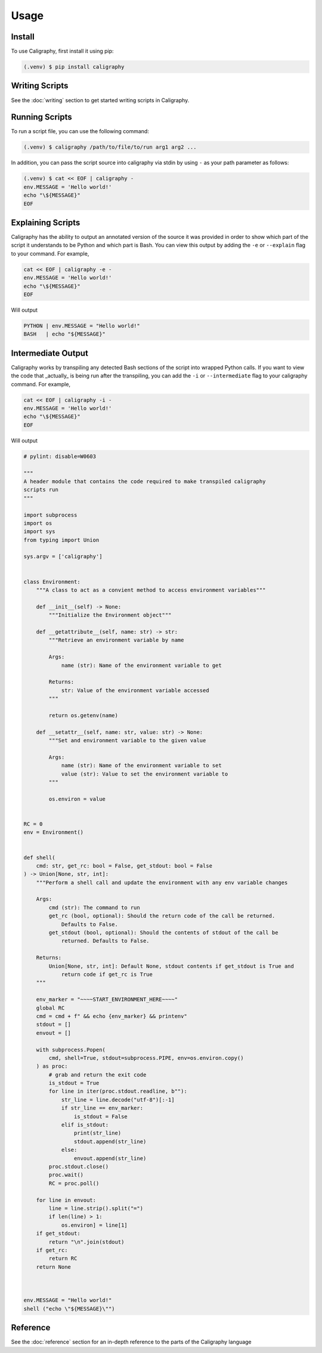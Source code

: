 Usage
=====

.. _installation:

Install
------------

To use Caligraphy, first install it using pip:

.. code-block:: console

   (.venv) $ pip install caligraphy

Writing Scripts
---------------

See the :doc:`writing` section to get started writing scripts in Caligraphy.

Running Scripts
---------------

To run a script file, you can use the following command:

.. code-block:: console
    
    (.venv) $ caligraphy /path/to/file/to/run arg1 arg2 ...

In addition, you can pass the script source into caligraphy via stdin by using ``-`` as your path parameter as follows:

.. code-block:: console

    (.venv) $ cat << EOF | caligraphy -
    env.MESSAGE = 'Hello world!'
    echo "\${MESSAGE}"
    EOF

Explaining Scripts
------------------

Caligraphy has the ability to output an annotated version of the source it was provided 
in order to show which part of the script it understands to be Python and which part
is Bash. You can view this output by adding the ``-e`` or ``--explain`` flag to your 
command. For example,

.. code-block:: console

    cat << EOF | caligraphy -e -
    env.MESSAGE = 'Hello world!'
    echo "\${MESSAGE}"
    EOF

Will output

.. code-block:: console

    PYTHON | env.MESSAGE = "Hello world!"
    BASH   | echo "${MESSAGE}"

Intermediate Output
-------------------

Caligraphy works by transpiling any detected Bash sections of the script into wrapped
Python calls. If you want to view the code that _actually_ is being run after the
transpiling, you can add the ``-i`` or ``--intermediate`` flag to your caligraphy 
command. For example,

.. code-block:: console

    cat << EOF | caligraphy -i -
    env.MESSAGE = 'Hello world!'
    echo "\${MESSAGE}"
    EOF

Will output

.. code-block:: python

    # pylint: disable=W0603

    """
    A header module that contains the code required to make transpiled caligraphy
    scripts run
    """

    import subprocess
    import os
    import sys
    from typing import Union

    sys.argv = ['caligraphy']


    class Environment:
        """A class to act as a convient method to access environment variables"""

        def __init__(self) -> None:
            """Initialize the Environment object"""

        def __getattribute__(self, name: str) -> str:
            """Retrieve an environment variable by name

            Args:
                name (str): Name of the environment variable to get

            Returns:
                str: Value of the environment variable accessed
            """

            return os.getenv(name)

        def __setattr__(self, name: str, value: str) -> None:
            """Set and environment variable to the given value

            Args:
                name (str): Name of the environment variable to set
                value (str): Value to set the environment variable to
            """

            os.environ = value


    RC = 0
    env = Environment()


    def shell(
        cmd: str, get_rc: bool = False, get_stdout: bool = False
    ) -> Union[None, str, int]:
        """Perform a shell call and update the environment with any env variable changes

        Args:
            cmd (str): The command to run
            get_rc (bool, optional): Should the return code of the call be returned.
                Defaults to False.
            get_stdout (bool, optional): Should the contents of stdout of the call be
                returned. Defaults to False.

        Returns:
            Union[None, str, int]: Default None, stdout contents if get_stdout is True and
                return code if get_rc is True
        """

        env_marker = "~~~~START_ENVIRONMENT_HERE~~~~"
        global RC
        cmd = cmd + f" && echo {env_marker} && printenv"
        stdout = []
        envout = []

        with subprocess.Popen(
            cmd, shell=True, stdout=subprocess.PIPE, env=os.environ.copy()
        ) as proc:
            # grab and return the exit code
            is_stdout = True
            for line in iter(proc.stdout.readline, b""):
                str_line = line.decode("utf-8")[:-1]
                if str_line == env_marker:
                    is_stdout = False
                elif is_stdout:
                    print(str_line)
                    stdout.append(str_line)
                else:
                    envout.append(str_line)
            proc.stdout.close()
            proc.wait()
            RC = proc.poll()

        for line in envout:
            line = line.strip().split("=")
            if len(line) > 1:
                os.environ] = line[1]
        if get_stdout:
            return "\n".join(stdout)
        if get_rc:
            return RC
        return None



    env.MESSAGE = "Hello world!"
    shell ("echo \"${MESSAGE}\"")

Reference
---------

See the :doc:`reference` section for an in-depth reference to the parts of the Caligraphy
language
